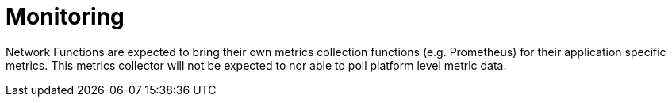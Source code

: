 [id="cnf-best-practices-monitoring"]
= Monitoring

Network Functions are expected to bring their own metrics collection functions (e.g. Prometheus) for their application specific metrics. This metrics collector will not be expected to nor able to poll platform level metric data.

